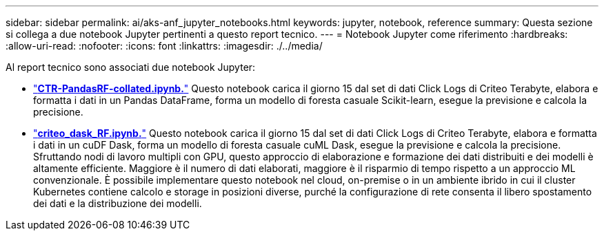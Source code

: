 ---
sidebar: sidebar 
permalink: ai/aks-anf_jupyter_notebooks.html 
keywords: jupyter, notebook, reference 
summary: Questa sezione si collega a due notebook Jupyter pertinenti a questo report tecnico. 
---
= Notebook Jupyter come riferimento
:hardbreaks:
:allow-uri-read: 
:nofooter: 
:icons: font
:linkattrs: 
:imagesdir: ./../media/


[role="lead"]
Al report tecnico sono associati due notebook Jupyter:

* link:https://nbviewer.jupyter.org/github/NetAppDocs/netapp-solutions/blob/main/media/CTR-PandasRF-collated.ipynb["*CTR-PandasRF-collated.ipynb.*"] Questo notebook carica il giorno 15 dal set di dati Click Logs di Criteo Terabyte, elabora e formatta i dati in un Pandas DataFrame, forma un modello di foresta casuale Scikit-learn, esegue la previsione e calcola la precisione.
* link:https://nbviewer.jupyter.org/github/NetAppDocs/netapp-solutions/blob/main/media/criteo_dask_RF.ipynb["*criteo_dask_RF.ipynb.*"] Questo notebook carica il giorno 15 dal set di dati Click Logs di Criteo Terabyte, elabora e formatta i dati in un cuDF Dask, forma un modello di foresta casuale cuML Dask, esegue la previsione e calcola la precisione. Sfruttando nodi di lavoro multipli con GPU, questo approccio di elaborazione e formazione dei dati distribuiti e dei modelli è altamente efficiente. Maggiore è il numero di dati elaborati, maggiore è il risparmio di tempo rispetto a un approccio ML convenzionale. È possibile implementare questo notebook nel cloud, on-premise o in un ambiente ibrido in cui il cluster Kubernetes contiene calcolo e storage in posizioni diverse, purché la configurazione di rete consenta il libero spostamento dei dati e la distribuzione dei modelli.

